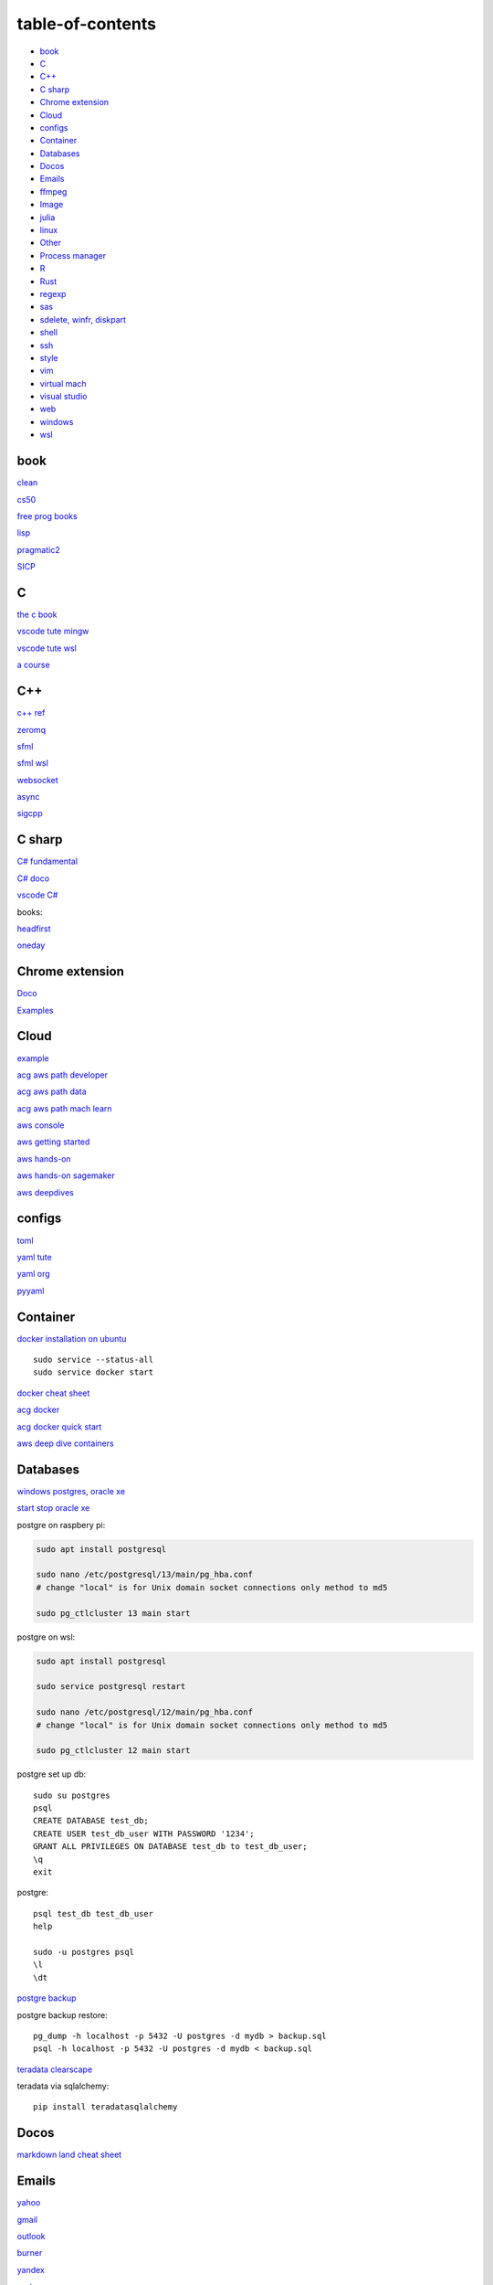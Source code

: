 ---------------------
table-of-contents
---------------------

* `book`_
* `C`_
* `C++`_
* `C sharp`_
* `Chrome extension`_
* `Cloud`_
* `configs`_
* `Container`_
* `Databases`_
* `Docos`_
* `Emails`_
* `ffmpeg`_
* `Image`_
* `julia`_
* `linux`_
* `Other`_
* `Process manager`_
* `R`_
* `Rust`_
* `regexp`_
* `sas`_
* `sdelete, winfr, diskpart`_
* `shell`_
* `ssh`_
* `style`_
* `vim`_
* `virtual mach`_
* `visual studio`_
* `web`_
* `windows`_
* `wsl`_

book
------

`clean <https://github.com/sdcuike/Clean-Code-Collection-Books/blob/master/Clean%20Architecture%20A%20Craftsman's%20Guide%20to%20Software%20Structure%20and%20Design.pdf>`_

`cs50 <https://github.com/0xdomyz/cs50>`_

`free prog books <https://github.com/EbookFoundation/free-programming-books>`_

`lisp <https://norvig.com/lispy.html>`_

`pragmatic2 <https://ebin.pub/the-pragmatic-programmer-your-journey-to-mastery-second-edition-20th-anniversary-edition-9780135957059-0135957052.html>`_

`SICP <https://mitpress.mit.edu/sites/default/files/sicp/full-text/book/book-Z-H-4.html#%_toc_start>`_

C
---

`the c book <https://publications.gbdirect.co.uk/c_book/>`_

`vscode tute mingw <https://code.visualstudio.com/docs/cpp/config-mingw>`_

`vscode tute wsl <https://code.visualstudio.com/docs/cpp/config-wsl>`_

`a course <https://www.freecodecamp.org/news/learn-c-with-free-31-hour-course/>`_

C++
-------

`c++ ref <https://en.cppreference.com/w/>`_

`zeromq <https://zeromq.org/>`_

`sfml <https://www.sfml-dev.org/tutorials/2.5/start-linux.php>`_

`sfml wsl <https://en.sfml-dev.org/forums/index.php?topic=28293.0>`_

`websocket <https://github.com/zaphoyd/websocketpp>`_

`async <https://solarianprogrammer.com/2012/10/17/cpp-11-async-tutorial/>`_

`sigcpp <https://sigcpp.github.io/>`_

C sharp
------------

`C# fundamental <https://learn.microsoft.com/en-us/dotnet/csharp/fundamentals/tutorials/how-to-display-command-line-arguments>`_

`C# doco <https://learn.microsoft.com/en-us/dotnet/csharp/>`_

`vscode C# <https://code.visualstudio.com/docs/csharp/get-started>`_

books:

`headfirst <https://www.amazon.com.au/dp/1491976705?tag=guru99-22&geniuslink=true>`_

`oneday <https://www.amazon.com.au/dp/B016Z18MLG?tag=guru99-22&geniuslink=true>`_

Chrome extension
-----------------

`Doco <https://developer.chrome.com/docs/extensions/mv3/>`_

`Examples <https://github.com/GoogleChrome/chrome-extensions-samples>`_

Cloud
--------

`example <https://gp2mv3.com/python-script-cloud-every-minute-for-free-with-aws-lambda/>`_

`acg aws path developer <https://learn.acloud.guru/learning-path/aws-developer>`_

`acg aws path data <https://learn.acloud.guru/learning-path/aws-data>`_

`acg aws path mach learn <https://learn.acloud.guru/learning-path/aws-ml>`_

`aws console <https://us-east-1.console.aws.amazon.com/console/home?region=us-east-1#>`_

`aws getting started <https://aws.amazon.com/getting-started>`_

`aws hands-on <https://aws.amazon.com/getting-started/hands-on>`_

`aws hands-on sagemaker <https://aws.amazon.com/getting-started/hands-on/build-train-deploy-machine-learning-model-sagemaker/>`_

`aws deepdives <https://aws.amazon.com/getting-started/deep-dive-databases/>`_

configs
-----------
`toml <https://github.com/toml-lang/toml>`_

`yaml tute <https://docs.ansible.com/ansible/latest/reference_appendices/YAMLSyntax.html>`_

`yaml org <https://yaml.org/>`_

`pyyaml <https://pyyaml.org/wiki/PyYAMLDocumentation>`_

Container
---------------

`docker installation on ubuntu <https://docs.docker.com/engine/install/ubuntu>`_

::

    sudo service --status-all 
    sudo service docker start

`docker cheat sheet <https://github.com/wsargent/docker-cheat-sheet>`_

`acg docker <https://learn.acloud.guru/search?topics%5B0%5D=Containers&cloudProviders%5B0%5D=Docker>`_

`acg docker quick start <https://learn.acloud.guru/course/da6947b1-0901-4f60-a045-c15ec895a3d9>`_

`aws deep dive containers <https://aws.amazon.com/getting-started/deep-dive-containers/>`_

Databases
------------

`windows postgres, oracle xe <https://dwopt.readthedocs.io/en/stable/set_up.html#dwopt.make_test_tbl>`_

`start stop oracle xe <https://docs.oracle.com/en/database/oracle/oracle-database/21/xeinw/starting-and-stopping-oracle-database-xe.html>`_

postgre on raspbery pi:

.. code-block:: console

    sudo apt install postgresql

    sudo nano /etc/postgresql/13/main/pg_hba.conf
    # change "local" is for Unix domain socket connections only method to md5

    sudo pg_ctlcluster 13 main start

postgre on wsl:

.. code-block:: console

    sudo apt install postgresql

    sudo service postgresql restart

    sudo nano /etc/postgresql/12/main/pg_hba.conf
    # change "local" is for Unix domain socket connections only method to md5

    sudo pg_ctlcluster 12 main start

postgre set up db::

    sudo su postgres
    psql
    CREATE DATABASE test_db;
    CREATE USER test_db_user WITH PASSWORD '1234';
    GRANT ALL PRIVILEGES ON DATABASE test_db to test_db_user;
    \q
    exit

postgre::

    psql test_db test_db_user
    help
    
    sudo -u postgres psql
    \l
    \dt

`postgre backup <http://web.archive.org/web/20141108210658/http://www.brownfort.com/2014/10/backup-restore-postgresql/>`_

postgre backup restore::

    pg_dump -h localhost -p 5432 -U postgres -d mydb > backup.sql
    psql -h localhost -p 5432 -U postgres -d mydb < backup.sql

`teradata clearscape <https://www.teradata.com/getting-started/demos/clearscape-analytics>`_

teradata via sqlalchemy::

    pip install teradatasqlalchemy

Docos
-----------

`markdown land cheat sheet <https://markdown.land/markdown-cheat-sheet>`_

Emails
-----------------

`yahoo <https://login.yahoo.com>`_

`gmail <https://mail.google.com/>`_

`outlook <https://outlook.live.com/>`_

`burner <https://burnermail.io/premium>`_

`yandex <https://yandex.ru/>`_

`proton <https://protonmail.com/>`_

`sina <https://mail.sina.com.cn/>`_

`burner phone <https://quackr.io/>`_

ffmpeg
------------

`wiki <https://trac.ffmpeg.org/wiki>`_

`capture screen/sound <https://trac.ffmpeg.org/wiki/Capture/Desktop>`_

`stero mix <https://www.howtogeek.com/39532/how-to-enable-stereo-mix-in-windows-7-to-record-audio/>`_

`direct show <https://trac.ffmpeg.org/wiki/DirectShow>`_

commands::

    #capture sound on windows
    ffmpeg -f dshow -i audio="Stereo Mix (Realtek High Definition Audio)" aaa.mp3

    #increase volume
    ffmpeg -i input.wav -filter:a "volume=1.5" output.wav

    #cut end
    ffmpeg -i "audio.mp3" 2>&1 | grep "Duration" | cut -d " " -f 4
    ffmpeg -i "audio.mp3" -acodec mp3 -t 100 "audio_cut.mp3"
    ffmpeg -i "audio.mp3" -acodec mp3 -ss 10 -t 100 "audio_cut.mp3"

    #cut to pieces
    ffmpeg -i "input_audio_file.mp3" -f segment -segment_time 3600 -c copy output_audio_file_%03d.mp3

Image
---------

downsample a picture::

    sudo apt install graphicsmagick-imagemagick-compat
    convert input.jpg -resize 30% output.jpg
    # alternatively use imagemagick-6.q16, imagemagick-6.q16hdri

julia
--------

`install <https://julialang.org/downloads/>`_

`IJulia <https://github.com/JuliaLang/IJulia.jl#quick-start>`_

`course <https://juliaacademy.com/courses/intro-to-julia>`_

`doco <https://docs.julialang.org/en/v1/>`_

linux
-------

`crontab <https://www.adminschoice.com/crontab-quick-reference>`_

`crontab generator <https://crontab-generator.org/>`_

`shell tute <https://www.youtube.com/watch?v=BMGixkvJ-6w&t=621s&ab_channel=SkillsFactory>`_

Shortcuts:

.. code-block:: text

    ZDLAEUKWYPN
    ctrl + alt + T

`environment varible <https://askubuntu.com/questions/58814/how-do-i-add-environment-variables>`_

`background process <https://www.howtogeek.com/440848/how-to-run-and-control-background-processes-on-linux/amp/>`_

`supervisor <http://supervisord.org/introduction.html#overview>`_

Other
------------------

`Password safe <https://www.pwsafe.org/>`_

`Rapid api <https://rapidapi.com/hub>`_

`exit nano <https://bitlaunch.io/blog/how-to-exit-nano/>`_


`qtorrent <https://www.qbittorrent.org/>`_

Process manager
------------------

To use systemd to manage a Python script, you will need to use the following commands::

    systemctl enable
    systemctl start
    systemctl stop
    systemctl restart
    systemctl status
    journalctl -u
    journalctl -f

`journalctl sizes <https://ngelinux.com/check-journalctl-log-size-and-archive-delete-old-logs/#:~:text=Check%20Journalctl%20Log%20size%20and%20archive%2Fdelete%20old%20logs.,Limiting%20the%20journal%20usage%20using%20below%204%20options.>`_

`systemd manage streamlit <https://fuzzyblog.io/blog/python/2019/11/13/making-a-streamlit-machine-learning-app-into-a-systemd-service.html>`_

R
-------

`r project <https://cloud.r-project.org/>`_

`rstudio <https://www.rstudio.com/products/rstudio/download/#download>`_

`tidyverse <https://www.tidyverse.org/>`_

`dplyr <https://dplyr.tidyverse.org/articles/index.html>`_

`cheatsheets <https://www.rstudio.com/resources/cheatsheets/>`_

`graphic cookbook <https://r-graphics.org/recipe-quick-line>`_

`r4ds <https://r4ds.had.co.nz>`_

`reg weigths <https://alvaroaguado3.github.io/forcing-regression-coefficients-in-r-part-i/>`_

Rust
----------

`rust book <https://doc.rust-lang.org/book/ch00-00-introduction.html>`_

`rustlings <https://github.com/rust-lang/rustlings/>`_

`rust by examples <https://doc.rust-lang.org/stable/rust-by-example/>`_

`rust zeromq <https://github.com/erickt/rust-zmq>`_

regexp
-----------

`spec <https://www.regular-expressions.info/>`_

sas
--------------

`vscodd extn <https://marketplace.visualstudio.com/items?itemName=SAS.sas-lsp>`_

`videos <https://video.sas.com/category/videos/sas-studio>`_

`online studio <https://welcome.oda.sas.com/>`_

sdelete, winfr, diskpart
--------------------------

`sysinternals <https://docs.microsoft.com/en-us/sysinternals/downloads/sdelete>`_

::

    # map to path

    # clean up space
    sdelete64 -p 3 -c c:
    sdelete64 -p 3 -c d:
    sdelete64 -p 3 -c e:

    #delete all files in a folder
    sdelete64 -p 3 -r -s "New folder\*"

`winfr <https://au.pcmag.com/windows-xp/68079/how-to-recover-deleted-files-in-windows-10>`_

::

    # recover files
    winfr C: E:\RecoveryDestination /extensive /n "Users\<username>\Downloads\*.pdf" /n "Users\<username>\Downloads\*.png"
    winfr C: E:\Recovery /regular /n "Users\User\Downloads\*"


`diskpart <https://www.tomshardware.com/how-to/secure-erase-ssd-or-hard-drive>`_

shell
-------

`shell collection <https://github.com/0xdomyz/shell_collection>`_

ssh
---------

`ssh tips from visual studio <https://code.visualstudio.com/docs/remote/troubleshooting#_ssh-tips>`_

example ssh setup::

    #generate and copy
    ssh-keygen -t rsa -b 4096 -C "your_email@exmaple.com"
    #alternatively with diff locations
    ssh-keygen -t rsa -b 4096 -C "your_email@example.com" -f "C:/path/to/your/directory/id_rsa"
    
    # optionally, use ssh-agent to manage passcodes and more
    # ssh-agent is a program to hold private keys used for public key authentication
    eval "$(ssh-agent -s)" # start the ssh-agent in the background
    # Start-Service ssh-agent # windows powershell
    ssh-add ~/.ssh/id_rsa

    # if have ssh-copy-id
    ssh-copy-id user@hostname

    #alternatively, generate then paste into another system
    cat ~/.ssh/id_rsa.pub
    # manually add ssh pub key to remote
    nano ~/.ssh/authorized_keys
    # alternatively, vim
    vim ~/.ssh/authorized_keys
    # paste in, then :wq to save and exit

example ssh setup2::

    ssh-keygen -C {email} -f ~/.ssh/id_rsa_example
    cat ~/.ssh/id_rsa_example.pub

    ls -l ~/.ssh/id_rsa_example*
    cat ~/.ssh/id_rsa_example

    # use the -i option to specify the private key file-
    ssh -i ~/.ssh/id_rsa_example ec2-user@{numbers}.compute-1.amazonaws.com
    ssh -i ~/.ssh/id_rsa_example ec2-user@{ip}

style
-----------

`google style guides <https://google.github.io/styleguide/>`_

vim
---------

`tute <https://www.barbarianmeetscoding.com/boost-your-coding-fu-with-vscode-and-vim/table-of-contents>`_

`cheatsheet <https://www.barbarianmeetscoding.com/boost-your-coding-fu-with-vscode-and-vim/cheatsheet>`_

`set up for python <https://realpython.com/vim-and-python-a-match-made-in-heaven/>`_

virtual mach
----------------

`virtual mach soft <https://windowsreport.com/virtual-machine-software/>`_

`VMWare player <https://www.vmware.com/products/workstation-player.html>`_


visual studio
---------------

`c++ build tools <https://visualstudio.microsoft.com/visual-cpp-build-tools/>`_

web
----------

`mdn <https://developer.mozilla.org/en-US/>`_

`bootstrap <https://getbootstrap.com/>`_

`react <https://create-react-app.dev/>`_

`echarts <https://echarts.apache.org/en/index.html>`_

`chartjs <https://www.chartjs.org/>`_

windows
----------

`windows page <https://github.com/0xdomyz/links_collection/blob/master/windows.rst>`_

wsl
----------

`wsl page <https://github.com/0xdomyz/links_collection/blob/master/wsl.rst>`_


